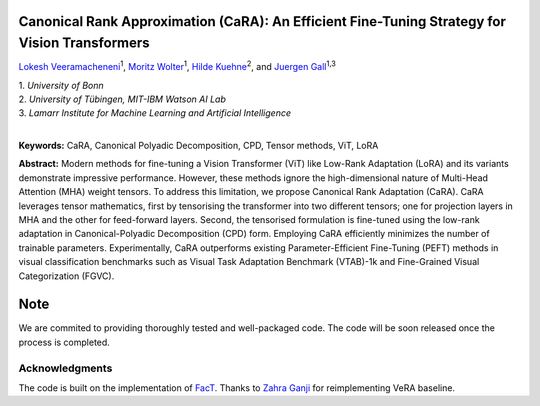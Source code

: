 Canonical Rank Approximation (CaRA): An Efficient Fine-Tuning Strategy for Vision Transformers
**********************************************************************************************

`Lokesh Veeramacheneni <https://lokiv.dev>`__\ :sup:`1`, `Moritz
Wolter <https://www.wolter.tech/>`__\ :sup:`1`, `Hilde
Kuehne <https://hildekuehne.github.io/>`__\ :sup:`2`, and `Juergen
Gall <https://pages.iai.uni-bonn.de/gall_juergen/>`__\ :sup:`1,3`

| 1. *University of Bonn* 
| 2. *University of Tübingen, MIT-IBM Watson AI Lab*
| 3. *Lamarr Institute for Machine Learning and Artificial Intelligence*
|


|License| |Arxiv|  |Project|

**Keywords:** CaRA, Canonical Polyadic Decomposition, CPD, Tensor methods, ViT, LoRA 

**Abstract:** Modern methods for fine-tuning a Vision Transformer (ViT) like Low-Rank Adaptation (LoRA) and its variants demonstrate impressive performance. However, these methods ignore the high-dimensional nature of Multi-Head Attention (MHA) weight tensors. To address this limitation, we propose Canonical Rank Adaptation (CaRA). CaRA leverages tensor mathematics, first by tensorising the transformer into two different tensors; one for projection layers in MHA and the other for feed-forward layers. Second, the tensorised formulation is fine-tuned using the low-rank adaptation in Canonical-Polyadic Decomposition (CPD) form. Employing CaRA efficiently minimizes the number of trainable parameters. Experimentally, CaRA outperforms existing Parameter-Efficient Fine-Tuning (PEFT) methods in visual classification benchmarks such as Visual Task Adaptation Benchmark (VTAB)-1k and Fine-Grained Visual Categorization (FGVC).


Note
****
We are commited to providing thoroughly tested and well-packaged code.
The code will be soon released once the process is completed. 


Acknowledgments
===============
The code is built on the implementation of `FacT <https://github.com/JieShibo/PETL-ViT/tree/main/FacT>`__. Thanks to `Zahra Ganji <https://github.com/ZahraGanji>`__ for reimplementing VeRA baseline.



.. |License| image:: https://img.shields.io/badge/License-Apache_2.0-blue.svg
   :target: https://opensource.org/licenses/Apache-2.0
.. |Project| image:: https://img.shields.io/badge/Project-Website-blue
   :target: https://lokiv.dev/cara/
   :alt: Project Page
.. |Arxiv| image:: https://img.shields.io/badge/OpenReview-Paper-blue
   :target: https://openreview.net/pdf?id=vexHifrbJg
   :alt: Paper